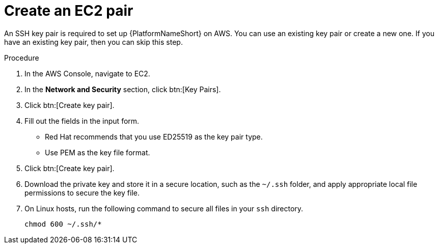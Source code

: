 [id="proc-aws-create-ec2-pair"]

= Create an EC2 pair

An SSH key pair is required to set up {PlatformNameShort} on AWS.
You can use an existing key pair or create a new one.  
If you have an existing key pair, then you can skip this step.

.Procedure
. In the AWS Console, navigate to EC2.
. In the *Network and Security* section, click btn:[Key Pairs].
. Click btn:[Create key pair].
. Fill out the fields in the input form.

* Red Hat recommends that you use ED25519 as the key pair type.
* Use PEM as the key file format.
. Click btn:[Create key pair].
. Download the private key and store it in a secure location, such as the `~/.ssh` folder, and apply appropriate local file permissions to secure the key file.
. On Linux hosts, run the following command to secure all files in your `ssh` directory.
+
[options="nowrap" subs="+quotes,attributes"]
----
chmod 600 ~/.ssh/*
----
